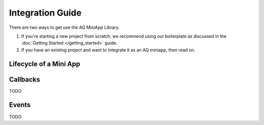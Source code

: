 Integration Guide
==============================================================

There are two ways to get use the AQ MiniApp Library.

#. If you're starting a new project from scratch, we recommend using our boilerplate as discussed in the :doc:`Getting Started </getting_started>` guide.
#. If you have an existing project and want to integrate it as an AQ miniapp, then read on.


Lifecycle of a Mini App
---------------------------

.. image:: /images/lifecycle.jpg

Callbacks
---------------------------

TODO

Events
---------------------------

TODO

